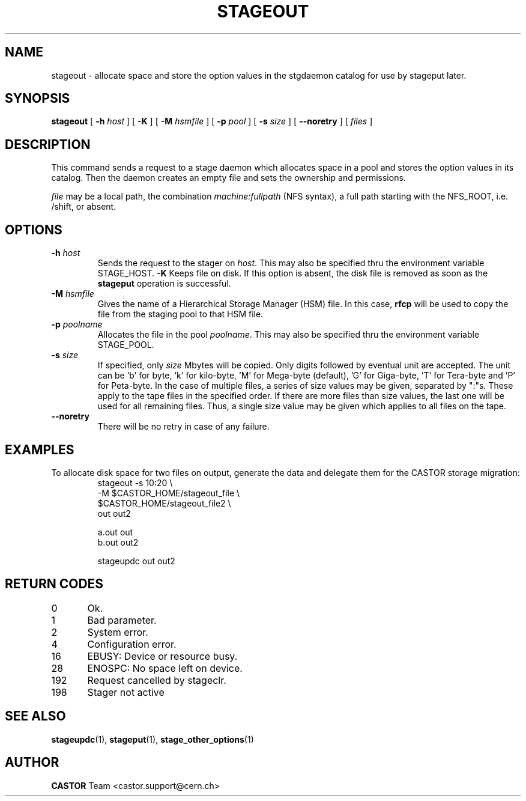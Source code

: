 .\" $Id: stageout.man,v 1.13 2002/10/03 14:03:56 jdurand Exp $
.\"
.\" @(#)$RCSfile: stageout.man,v $ $Revision: 1.13 $ $Date: 2002/10/03 14:03:56 $ CERN IT-PDP/DM Jean-Philippe Baud
.\" Copyright (C) 1994-2002 by CERN/IT/DS/HSM
.\" All rights reserved
.\"
.TH STAGEOUT "1" "$Date: 2002/10/03 14:03:56 $" "CASTOR" "Stage User Commands"
.SH NAME
stageout \- allocate space and store the option values in the stgdaemon catalog
for use by stageput later.
.SH SYNOPSIS
.B stageout 
[
.BI \-h " host"
] [ 
.BI \-K
] [
.BI \-M " hsmfile"
] [
.BI \-p " pool"
] [
.BI \-s " size"
] [ 
.BI \-\-noretry
] [ 
.I files
]
.SH DESCRIPTION
This command sends a request to a stage daemon which allocates space in a pool
and stores the option values in its catalog.
Then the daemon creates an empty file and sets the ownership and permissions.
.LP
.I file
may be a local path, the combination
.I machine:fullpath
(NFS syntax), a full path starting with the NFS_ROOT, i.e. /shift,
or absent.
.SH OPTIONS
.TP
.BI \-h " host"
Sends the request to the stager on
.IR host .
This may also be specified thru the environment variable STAGE_HOST.
.BI \-K
Keeps file on disk.
If this option is absent, the disk file is removed as soon as the
.B stageput
operation is successful.
.TP
.BI \-M " hsmfile"
Gives the name of a Hierarchical Storage Manager (HSM) file. In this case,
.B rfcp
will be used to copy the file from the staging pool to that HSM file.
.TP
.BI \-p " poolname"
Allocates the file in the pool
.IR poolname .
This may also be specified thru the environment variable STAGE_POOL.
.TP
.BI \-s " size"
If specified, only 
.I size 
Mbytes will be copied.
Only digits followed by eventual unit are accepted. The unit can be 'b' for byte, 'k' for kilo-byte, 'M' for Mega-byte (default), 'G' for Giga-byte, 'T' for Tera-byte and 'P' for Peta-byte. In the case of multiple files, a series of size values may be given,
separated by ":"s. These apply to the tape files in the specified order.
If there are more files than size values, the last one will be used for all
remaining files. Thus, a single size value may be given which applies to all files on the tape.
.TP
.B \-\-noretry
There will be no retry in case of any failure.

.SH EXAMPLES
.LP
To allocate disk space for two files on output,
generate the data and delegate them for the CASTOR storage migration:
.RS
stageout -s 10:20 \\
.br
\-M $CASTOR_HOME/stageout_file \\
.br
\M $CASTOR_HOME/stageout_file2 \\
.br
out out2
.LP
a.out out
.br
b.out out2
.LP
stageupdc out out2
.RE

.SH RETURN CODES
\
.br
0	Ok.
.br
1	Bad parameter.
.br
2	System error.
.br
4	Configuration error.
.br
16	EBUSY: Device or resource busy.
.br
28	ENOSPC: No space left on device.
.br
192	Request cancelled by stageclr.
.br
198	Stager not active

.SH SEE ALSO
\fBstageupdc\fP(1), \fBstageput\fP(1), \fBstage_other_options\fP(1)

.SH AUTHOR
\fBCASTOR\fP Team <castor.support@cern.ch>
